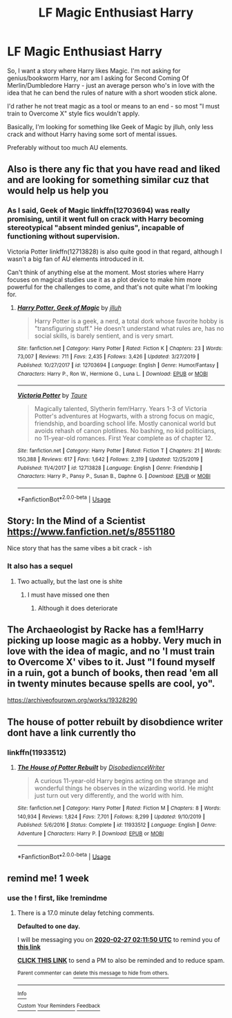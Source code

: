 #+TITLE: LF Magic Enthusiast Harry

* LF Magic Enthusiast Harry
:PROPERTIES:
:Author: B_mod
:Score: 28
:DateUnix: 1582612850.0
:DateShort: 2020-Feb-25
:FlairText: Request
:END:
So, I want a story where Harry likes Magic. I'm not asking for genius/bookworm Harry, nor am I asking for Second Coming Of Merlin/Dumbledore Harry - just an average person who's in love with the idea that he can bend the rules of nature with a short wooden stick alone.

I'd rather he not treat magic as a tool or means to an end - so most "I must train to Overcome X" style fics wouldn't apply.

Basically, I'm looking for something like Geek of Magic by jlluh, only less crack and without Harry having some sort of mental issues.

Preferably without too much AU elements.


** Also is there any fic that you have read and liked and are looking for something similar cuz that would help us help you
:PROPERTIES:
:Author: baasum_
:Score: 5
:DateUnix: 1582621181.0
:DateShort: 2020-Feb-25
:END:

*** As I said, Geek of Magic linkffn(12703694) was really promising, until it went full on crack with Harry becoming stereotypical "absent minded genius", incapable of functioning without supervision.

Victoria Potter linkffn(12713828) is also quite good in that regard, although I wasn't a big fan of AU elements introduced in it.

Can't think of anything else at the moment. Most stories where Harry focuses on magical studies use it as a plot device to make him more powerful for the challenges to come, and that's not quite what I'm looking for.
:PROPERTIES:
:Author: B_mod
:Score: 2
:DateUnix: 1582623024.0
:DateShort: 2020-Feb-25
:END:

**** [[https://www.fanfiction.net/s/12703694/1/][*/Harry Potter, Geek of Magic/*]] by [[https://www.fanfiction.net/u/9395907/jlluh][/jlluh/]]

#+begin_quote
  Harry Potter is a geek, a nerd, a total dork whose favorite hobby is "transfiguring stuff." He doesn't understand what rules are, has no social skills, is barely sentient, and is very smart.
#+end_quote

^{/Site/:} ^{fanfiction.net} ^{*|*} ^{/Category/:} ^{Harry} ^{Potter} ^{*|*} ^{/Rated/:} ^{Fiction} ^{K} ^{*|*} ^{/Chapters/:} ^{23} ^{*|*} ^{/Words/:} ^{73,007} ^{*|*} ^{/Reviews/:} ^{711} ^{*|*} ^{/Favs/:} ^{2,435} ^{*|*} ^{/Follows/:} ^{3,426} ^{*|*} ^{/Updated/:} ^{3/27/2019} ^{*|*} ^{/Published/:} ^{10/27/2017} ^{*|*} ^{/id/:} ^{12703694} ^{*|*} ^{/Language/:} ^{English} ^{*|*} ^{/Genre/:} ^{Humor/Fantasy} ^{*|*} ^{/Characters/:} ^{Harry} ^{P.,} ^{Ron} ^{W.,} ^{Hermione} ^{G.,} ^{Luna} ^{L.} ^{*|*} ^{/Download/:} ^{[[http://www.ff2ebook.com/old/ffn-bot/index.php?id=12703694&source=ff&filetype=epub][EPUB]]} ^{or} ^{[[http://www.ff2ebook.com/old/ffn-bot/index.php?id=12703694&source=ff&filetype=mobi][MOBI]]}

--------------

[[https://www.fanfiction.net/s/12713828/1/][*/Victoria Potter/*]] by [[https://www.fanfiction.net/u/883762/Taure][/Taure/]]

#+begin_quote
  Magically talented, Slytherin fem!Harry. Years 1-3 of Victoria Potter's adventures at Hogwarts, with a strong focus on magic, friendship, and boarding school life. Mostly canonical world but avoids rehash of canon plotlines. No bashing, no kid politicians, no 11-year-old romances. First Year complete as of chapter 12.
#+end_quote

^{/Site/:} ^{fanfiction.net} ^{*|*} ^{/Category/:} ^{Harry} ^{Potter} ^{*|*} ^{/Rated/:} ^{Fiction} ^{T} ^{*|*} ^{/Chapters/:} ^{21} ^{*|*} ^{/Words/:} ^{150,388} ^{*|*} ^{/Reviews/:} ^{617} ^{*|*} ^{/Favs/:} ^{1,642} ^{*|*} ^{/Follows/:} ^{2,319} ^{*|*} ^{/Updated/:} ^{12/25/2019} ^{*|*} ^{/Published/:} ^{11/4/2017} ^{*|*} ^{/id/:} ^{12713828} ^{*|*} ^{/Language/:} ^{English} ^{*|*} ^{/Genre/:} ^{Friendship} ^{*|*} ^{/Characters/:} ^{Harry} ^{P.,} ^{Pansy} ^{P.,} ^{Susan} ^{B.,} ^{Daphne} ^{G.} ^{*|*} ^{/Download/:} ^{[[http://www.ff2ebook.com/old/ffn-bot/index.php?id=12713828&source=ff&filetype=epub][EPUB]]} ^{or} ^{[[http://www.ff2ebook.com/old/ffn-bot/index.php?id=12713828&source=ff&filetype=mobi][MOBI]]}

--------------

*FanfictionBot*^{2.0.0-beta} | [[https://github.com/tusing/reddit-ffn-bot/wiki/Usage][Usage]]
:PROPERTIES:
:Author: FanfictionBot
:Score: 1
:DateUnix: 1582623033.0
:DateShort: 2020-Feb-25
:END:


** Story: In the Mind of a Scientist [[https://www.fanfiction.net/s/8551180]]

Nice story that has the same vibes a bit crack - ish
:PROPERTIES:
:Author: baasum_
:Score: 3
:DateUnix: 1582624149.0
:DateShort: 2020-Feb-25
:END:

*** It also has a sequel
:PROPERTIES:
:Author: baasum_
:Score: 2
:DateUnix: 1582624293.0
:DateShort: 2020-Feb-25
:END:

**** Two actually, but the last one is shite
:PROPERTIES:
:Author: Uncommonality
:Score: 3
:DateUnix: 1582624461.0
:DateShort: 2020-Feb-25
:END:

***** I must have missed one then
:PROPERTIES:
:Author: baasum_
:Score: 2
:DateUnix: 1582624503.0
:DateShort: 2020-Feb-25
:END:

****** Although it does deteriorate
:PROPERTIES:
:Author: baasum_
:Score: 1
:DateUnix: 1582624517.0
:DateShort: 2020-Feb-25
:END:


** The Archaeologist by Racke has a fem!Harry picking up loose magic as a hobby. Very much in love with the idea of magic, and no 'I must train to Overcome X' vibes to it. Just "I found myself in a ruin, got a bunch of books, then read 'em all in twenty minutes because spells are cool, yo".

[[https://archiveofourown.org/works/19328290]]
:PROPERTIES:
:Author: Avalon1632
:Score: 4
:DateUnix: 1582634883.0
:DateShort: 2020-Feb-25
:END:


** The house of potter rebuilt by disobdience writer dont have a link currently tho
:PROPERTIES:
:Author: baasum_
:Score: 2
:DateUnix: 1582619682.0
:DateShort: 2020-Feb-25
:END:

*** linkffn(11933512)
:PROPERTIES:
:Author: 4400120
:Score: 2
:DateUnix: 1582620611.0
:DateShort: 2020-Feb-25
:END:

**** [[https://www.fanfiction.net/s/11933512/1/][*/The House of Potter Rebuilt/*]] by [[https://www.fanfiction.net/u/1228238/DisobedienceWriter][/DisobedienceWriter/]]

#+begin_quote
  A curious 11-year-old Harry begins acting on the strange and wonderful things he observes in the wizarding world. He might just turn out very differently, and the world with him.
#+end_quote

^{/Site/:} ^{fanfiction.net} ^{*|*} ^{/Category/:} ^{Harry} ^{Potter} ^{*|*} ^{/Rated/:} ^{Fiction} ^{M} ^{*|*} ^{/Chapters/:} ^{8} ^{*|*} ^{/Words/:} ^{140,934} ^{*|*} ^{/Reviews/:} ^{1,824} ^{*|*} ^{/Favs/:} ^{7,701} ^{*|*} ^{/Follows/:} ^{8,299} ^{*|*} ^{/Updated/:} ^{9/10/2019} ^{*|*} ^{/Published/:} ^{5/6/2016} ^{*|*} ^{/Status/:} ^{Complete} ^{*|*} ^{/id/:} ^{11933512} ^{*|*} ^{/Language/:} ^{English} ^{*|*} ^{/Genre/:} ^{Adventure} ^{*|*} ^{/Characters/:} ^{Harry} ^{P.} ^{*|*} ^{/Download/:} ^{[[http://www.ff2ebook.com/old/ffn-bot/index.php?id=11933512&source=ff&filetype=epub][EPUB]]} ^{or} ^{[[http://www.ff2ebook.com/old/ffn-bot/index.php?id=11933512&source=ff&filetype=mobi][MOBI]]}

--------------

*FanfictionBot*^{2.0.0-beta} | [[https://github.com/tusing/reddit-ffn-bot/wiki/Usage][Usage]]
:PROPERTIES:
:Author: FanfictionBot
:Score: 2
:DateUnix: 1582620621.0
:DateShort: 2020-Feb-25
:END:


** remind me! 1 week
:PROPERTIES:
:Author: Kingslayer629736
:Score: 2
:DateUnix: 1582619605.0
:DateShort: 2020-Feb-25
:END:

*** use the ! first, like !remindme
:PROPERTIES:
:Author: ranbowdog101
:Score: 3
:DateUnix: 1582683110.0
:DateShort: 2020-Feb-26
:END:

**** There is a 17.0 minute delay fetching comments.

*Defaulted to one day.*

I will be messaging you on [[http://www.wolframalpha.com/input/?i=2020-02-27%2002:11:50%20UTC%20To%20Local%20Time][*2020-02-27 02:11:50 UTC*]] to remind you of [[https://np.reddit.com/r/HPfanfiction/comments/f965cj/lf_magic_enthusiast_harry/fise50t/?context=3][*this link*]]

[[https://np.reddit.com/message/compose/?to=RemindMeBot&subject=Reminder&message=%5Bhttps%3A%2F%2Fwww.reddit.com%2Fr%2FHPfanfiction%2Fcomments%2Ff965cj%2Flf_magic_enthusiast_harry%2Ffise50t%2F%5D%0A%0ARemindMe%21%202020-02-27%2002%3A11%3A50%20UTC][*CLICK THIS LINK*]] to send a PM to also be reminded and to reduce spam.

^{Parent commenter can} [[https://np.reddit.com/message/compose/?to=RemindMeBot&subject=Delete%20Comment&message=Delete%21%20f965cj][^{delete this message to hide from others.}]]

--------------

[[https://np.reddit.com/r/RemindMeBot/comments/e1bko7/remindmebot_info_v21/][^{Info}]]

[[https://np.reddit.com/message/compose/?to=RemindMeBot&subject=Reminder&message=%5BLink%20or%20message%20inside%20square%20brackets%5D%0A%0ARemindMe%21%20Time%20period%20here][^{Custom}]]
[[https://np.reddit.com/message/compose/?to=RemindMeBot&subject=List%20Of%20Reminders&message=MyReminders%21][^{Your Reminders}]]
[[https://np.reddit.com/message/compose/?to=Watchful1&subject=RemindMeBot%20Feedback][^{Feedback}]]
:PROPERTIES:
:Author: RemindMeBot
:Score: 1
:DateUnix: 1582684148.0
:DateShort: 2020-Feb-26
:END:
